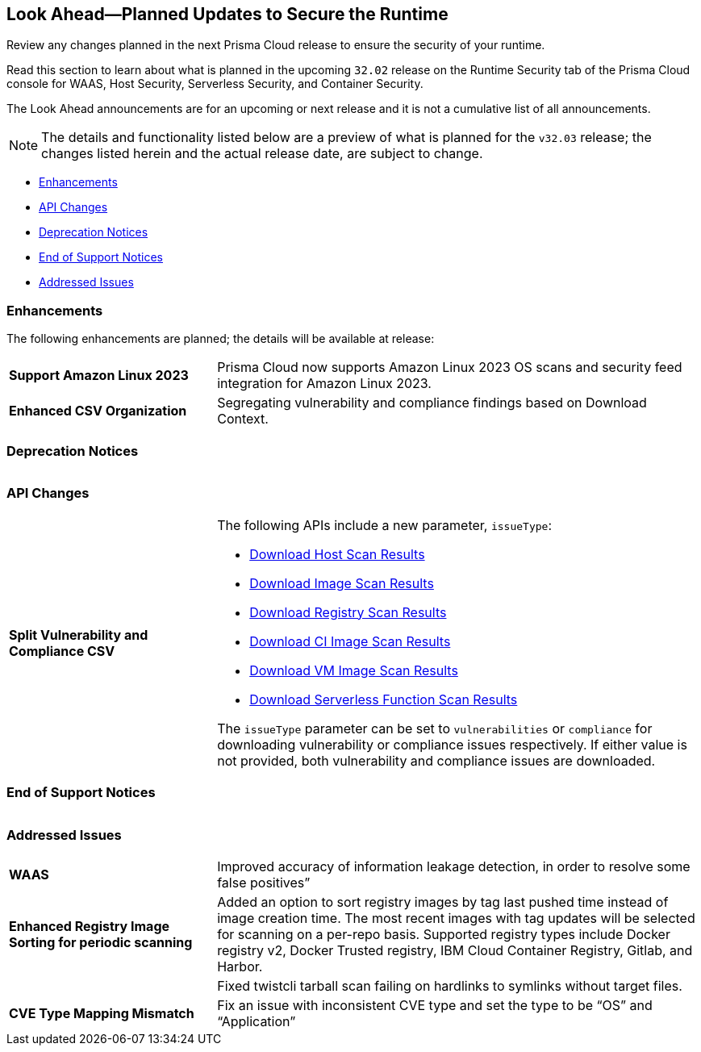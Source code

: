== Look Ahead—Planned Updates to Secure the Runtime

Review any changes planned in the next Prisma Cloud release to ensure the security of your runtime.

Read this section to learn about what is planned in the upcoming `32.02` release on the Runtime Security tab of the Prisma Cloud console for WAAS, Host Security, Serverless Security, and Container Security.

The Look Ahead announcements are for an upcoming or next release and it is not a cumulative list of all announcements.

// Currently, there are no previews or announcements for updates.

[NOTE]
====
The details and functionality listed below are a preview of what is planned for the `v32.03` release; the changes listed herein and the actual release date, are subject to change.
====


// * <<defender-upgrade>>
* <<enhancements>>
* <<api-changes>>
* <<deprecation-notices>>
* <<eos-notices>>
* <<addressed-issues>>

[#enhancements]
=== Enhancements

The following enhancements are planned; the details will be available at release:

[cols="30%a,70%a"]
|===

//CWP-53557 and CWP-55790 (Doc ticket)
|*Support Amazon Linux 2023*
|Prisma Cloud now supports Amazon Linux 2023 OS scans and security feed integration for Amazon Linux 2023.

// CWP-55094
|*Enhanced CSV Organization*
|Segregating vulnerability and compliance findings based on Download Context.

|===


[#deprecation-notices]
=== Deprecation Notices
[cols="30%a,70%a"]
|===

|===

[#api-changes]
=== API Changes

[cols="30%a,70%a"]
|===

// CWP-55094
|*Split Vulnerability and Compliance CSV*

|The following APIs include a new parameter, `issueType`:

* https://pan.dev/compute/api/get-hosts-download/[Download Host Scan Results]
* https://pan.dev/compute/api/get-images-download/[Download Image Scan Results]
* https://pan.dev/compute/api/get-registry-download/[Download Registry Scan Results]
* https://pan.dev/compute/api/get-scans-download/[Download CI Image Scan Results]
* https://pan.dev/compute/api/get-vms-download/[Download VM Image Scan Results]
* https://pan.dev/compute/api/get-serverless-download/[Download Serverless Function Scan Results]

The `issueType` parameter can be set to `vulnerabilities` or `compliance` for downloading vulnerability or compliance issues respectively. If either value is not provided, both vulnerability and compliance issues are downloaded.
|===

[#eos-notices]
=== End of Support Notices
|===

|===


[#addressed-issues]
=== Addressed Issues
[cols="30%a,70%a"]
|===

// CWP-54770
|*WAAS*
|Improved accuracy of information leakage detection, in order to resolve some false positives”

// CWP-52344
|*Enhanced Registry Image Sorting for periodic scanning*
|Added an option to sort registry images by tag last pushed time instead of image creation time. The most recent images with tag updates will be selected for scanning on a per-repo basis. Supported registry types include Docker registry v2, Docker Trusted registry, IBM Cloud Container Registry, Gitlab, and Harbor.

//CWP-54842
| 
|Fixed twistcli tarball scan failing on hardlinks to symlinks without target files.

// CWP-47873
|*CVE Type Mapping Mismatch*
|Fix an issue with inconsistent CVE type and set the type to be “OS” and “Application”
|===
